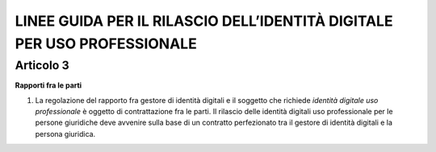 LINEE GUIDA PER IL RILASCIO DELL’IDENTITÀ DIGITALE PER USO PROFESSIONALE
========================================================================

Articolo 3
----------

**Rapporti fra le parti**

1. La regolazione del rapporto fra gestore di identità digitali e il
   soggetto che richiede *identità digitale uso professionale* è oggetto
   di contrattazione fra le parti. Il rilascio delle identità digitali
   uso professionale per le persone giuridiche deve avvenire sulla base
   di un contratto perfezionato tra il gestore di identità digitali e la
   persona giuridica.

.. discourse::
   :topic_identifier: 3662
